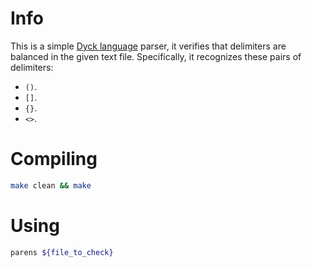 * Info
  This is a simple [[https://en.wikipedia.org/wiki/Dyck_language][Dyck language]] parser, it verifies that delimiters
  are balanced in the given text file.  Specifically, it recognizes
  these pairs of delimiters:
  - =()=.
  - =[]=.
  - ={}=.
  - =<>=.

* Compiling
  #+BEGIN_SRC sh
    make clean && make
  #+END_SRC

* Using
  #+BEGIN_SRC sh
    parens ${file_to_check}
  #+END_SRC
